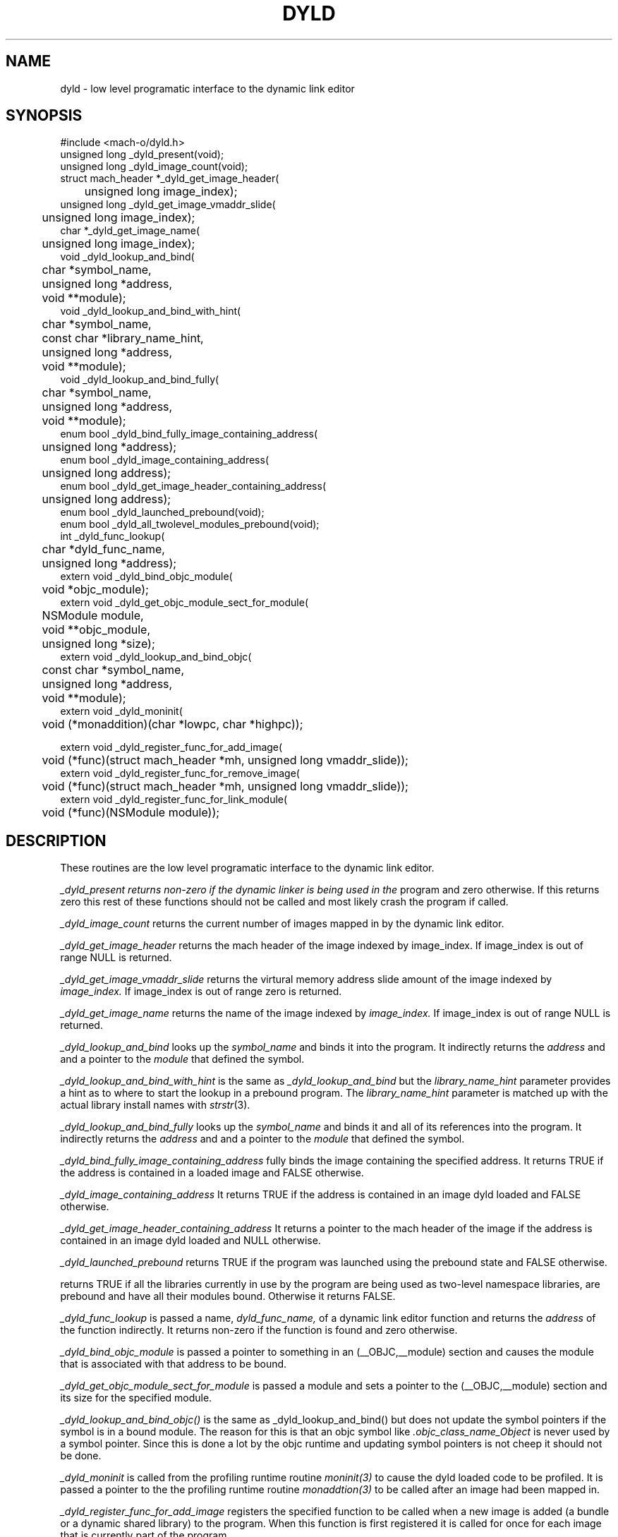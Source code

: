 .TH DYLD 3 "November 14, 2002" "Apple Computer, Inc."
.SH NAME
dyld \- low level programatic interface to the dynamic link editor
.SH SYNOPSIS
.nf
.PP
#include <mach-o/dyld.h>
unsigned long _dyld_present(void);
.sp .5
unsigned long _dyld_image_count(void);
.sp .5
struct mach_header *_dyld_get_image_header(
	unsigned long image_index);
.sp .5
unsigned long _dyld_get_image_vmaddr_slide(
	unsigned long image_index);
.sp .5
char *_dyld_get_image_name(
	unsigned long image_index);
.sp .5
void _dyld_lookup_and_bind(
	char *symbol_name,
	unsigned long *address,
	void **module);
.sp .5
void _dyld_lookup_and_bind_with_hint(
	char *symbol_name,
	const char *library_name_hint,
	unsigned long *address,
	void **module);
.sp .5
void _dyld_lookup_and_bind_fully(
	char *symbol_name,
	unsigned long *address,
	void **module);
.sp .5
enum bool _dyld_bind_fully_image_containing_address(
	unsigned long *address);
.sp .5
enum bool _dyld_image_containing_address(
	unsigned long address);
.sp .5
enum bool _dyld_get_image_header_containing_address(
	unsigned long address);
.sp .5
enum bool _dyld_launched_prebound(void);
.sp .5
enum bool _dyld_all_twolevel_modules_prebound(void);
.sp .5
int _dyld_func_lookup(
	char *dyld_func_name,
	unsigned long *address);
.sp .5
extern void _dyld_bind_objc_module(
	void *objc_module);
.sp .5 
extern void _dyld_get_objc_module_sect_for_module(
	NSModule module,
	void **objc_module,
	unsigned long *size);
.sp .5
extern void _dyld_lookup_and_bind_objc(
	const char *symbol_name,
	unsigned long *address,
	void **module);
.sp .5
extern void _dyld_moninit(
	void (*monaddition)(char *lowpc, char *highpc));
.sp .5

extern void _dyld_register_func_for_add_image(
	void (*func)(struct mach_header *mh, unsigned long vmaddr_slide));
.sp .5
extern void _dyld_register_func_for_remove_image(
	void (*func)(struct mach_header *mh, unsigned long vmaddr_slide));
.sp .5
extern void _dyld_register_func_for_link_module(
	void (*func)(NSModule module));
.fi
.SH DESCRIPTION
These routines are the low level programatic interface to the dynamic link
editor.
.PP
.I _dyld_present returns non-zero if the dynamic linker is being used in the
program and zero otherwise.  If this returns zero this rest of these functions
should not be called and most likely crash the program if called.
.PP
.I _dyld_image_count
returns the current number of images mapped in by the dynamic link editor.
.PP
.I _dyld_get_image_header
returns the mach header of the image indexed by image_index.  If image_index is
out of range NULL is returned.
.PP
.I _dyld_get_image_vmaddr_slide
returns the virtural memory address slide amount of the image indexed by
.I image_index.
If image_index is out of range zero is returned.
.PP
.I _dyld_get_image_name
returns the name of the image indexed by
.I image_index.
If image_index is out of range NULL is returned.
.PP
.I _dyld_lookup_and_bind
looks up the
.I symbol_name
and binds it into the program.  It indirectly returns the
.I address
and and a pointer to the
.I module
that defined the symbol.
.PP
.I _dyld_lookup_and_bind_with_hint
is the same as
.I _dyld_lookup_and_bind
but the
.I library_name_hint
parameter provides a hint as to where to start the lookup in a prebound
program.  The
.I library_name_hint
parameter is matched up with the actual library install names with
.IR strstr (3).
.PP
.I _dyld_lookup_and_bind_fully
looks up the
.I symbol_name
and binds it and all of its references into the program.  It indirectly returns
the
.I address
and and a pointer to the
.I module
that defined the symbol.
.PP
.I _dyld_bind_fully_image_containing_address
fully binds the image containing the specified address.  It returns TRUE if the
address is contained in a loaded image and FALSE otherwise.
.PP
.I _dyld_image_containing_address
It returns TRUE if the address is contained in an image dyld loaded and FALSE
otherwise.
.PP
.I _dyld_get_image_header_containing_address
It returns a pointer to the mach header of the image if the address is contained
in an image dyld loaded and NULL otherwise.
.PP
.I _dyld_launched_prebound
returns TRUE if the program was launched using the prebound state and FALSE
otherwise.
.PP
.I_dyld_all_twolevel_modules_prebound(void);
returns TRUE if all the libraries currently in use by the program are being used
as two-level namespace libraries, are prebound and have all their modules bound.
Otherwise it returns FALSE.
.PP
.I _dyld_func_lookup
is passed a name,
.I dyld_func_name,
of a dynamic link editor function and returns the
.I address
of the function indirectly.  It returns non-zero if the function is found
and zero otherwise.
.PP
.I _dyld_bind_objc_module
is passed a pointer to something in an (__OBJC,__module) section and causes the
module that is associated with that address to be bound.
.PP
.I _dyld_get_objc_module_sect_for_module
is passed a module and sets a pointer to the (__OBJC,__module) section and its
size for the specified module.
.PP
.I _dyld_lookup_and_bind_objc()
is the same as _dyld_lookup_and_bind() but does not update the symbol pointers
if the symbol is in a bound module.  The reason for this is that an objc symbol
like
.I .objc_class_name_Object
is never used by a symbol pointer.  Since this is done a lot by the objc
runtime and updating symbol pointers is not cheep it should not be done.
.PP
.I _dyld_moninit
is called from the profiling runtime routine
.IR moninit(3)
to cause the dyld loaded code to be profiled.  It is passed a pointer to the
the profiling runtime routine
.IR monaddtion(3)
to be called after an image had been mapped in.
.PP
.I _dyld_register_func_for_add_image
registers the specified function to be called when a new image is added
(a bundle or a dynamic shared library) to the program.  When this function is
first registered it is called for once for each image that is currently part of
the program.
.PP
.I _dyld_register_func_for_remove_image
registers the specified function to be called when an image is removed
(a bundle or a dynamic shared library) from the program.
.I _dyld_register_func_for_link_module
registers the specified function to be called when a module is bound into the
program.  When this function is first registered it is called for once for each
module that is currently bound into the program.
